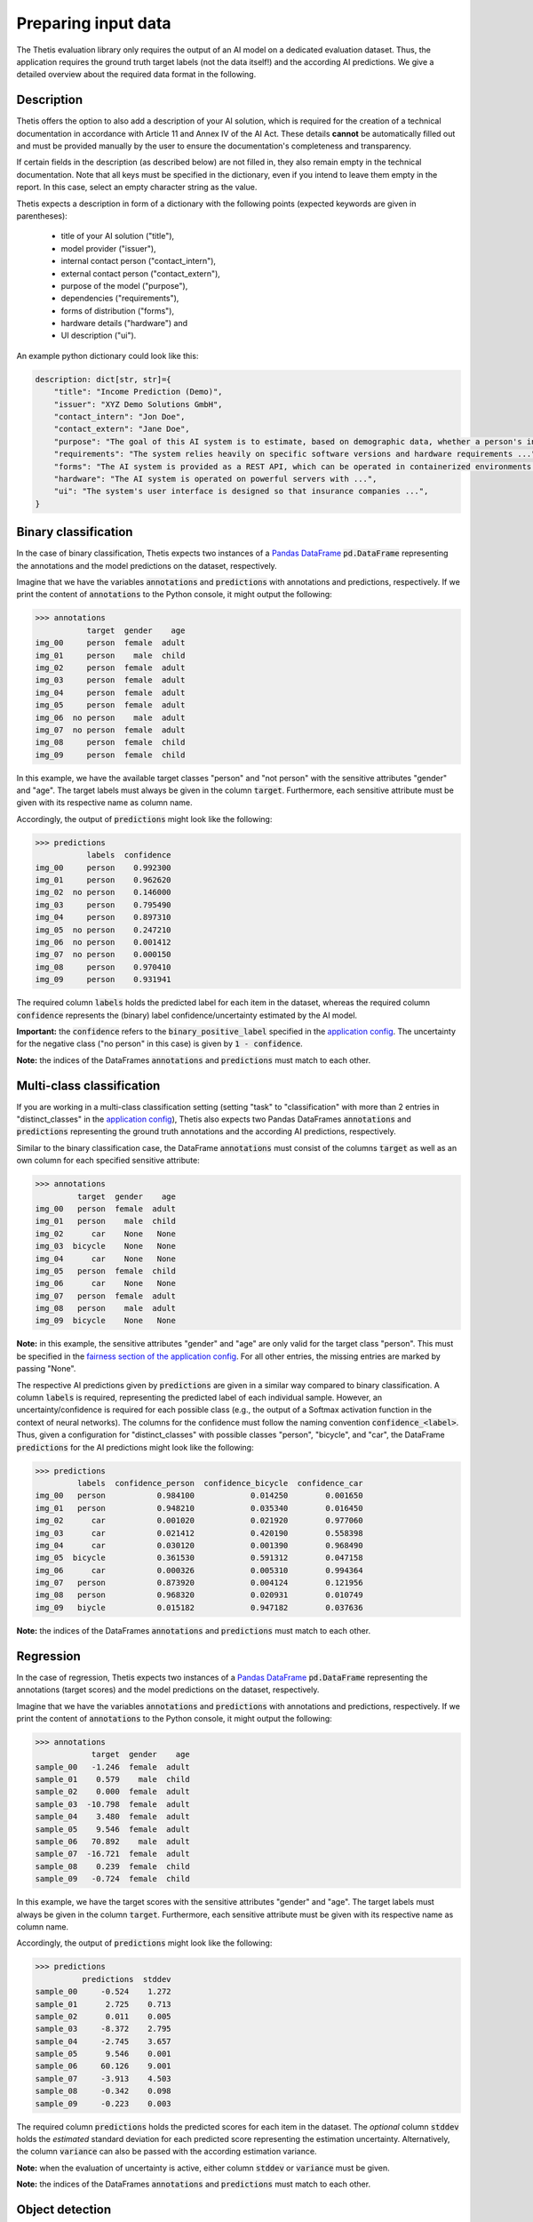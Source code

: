 Preparing input data
====================

The Thetis evaluation library only requires the output of an AI model on a dedicated evaluation dataset.
Thus, the application requires the ground truth target labels (not the data itself!) and the according AI predictions.
We give a detailed overview about the required data format in the following.

Description
-----------
Thetis offers the option to also add a description of your AI solution,
which is required for the creation of a technical documentation in accordance
with Article 11 and Annex IV of the AI Act. These details **cannot** be
automatically filled out and must be provided manually by the user to ensure
the documentation's completeness and transparency.

If certain fields in the description (as described below) are not filled in,
they also remain empty in the technical documentation. Note that all keys must
be specified in the dictionary, even if you intend to leave them empty in the
report. In this case, select an empty character string as the value.

Thetis expects a description in form of a dictionary with the following points
(expected keywords are given in parentheses):
    * title of your AI solution ("title"),
    * model provider ("issuer"),
    * internal contact person ("contact_intern"),
    * external contact person ("contact_extern"),
    * purpose of the model ("purpose"),
    * dependencies ("requirements"),
    * forms of distribution ("forms"),
    * hardware details ("hardware") and
    * UI description ("ui").

An example python dictionary could look like this:

.. code-block:: python

    description: dict[str, str]={
        "title": "Income Prediction (Demo)",
        "issuer": "XYZ Demo Solutions GmbH",
        "contact_intern": "Jon Doe",
        "contact_extern": "Jane Doe",
        "purpose": "The goal of this AI system is to estimate, based on demographic data, whether a person's income ...",
        "requirements": "The system relies heavily on specific software versions and hardware requirements ...",
        "forms": "The AI system is provided as a REST API, which can be operated in containerized environments (Docker, Kubernetes). ...",
        "hardware": "The AI system is operated on powerful servers with ...",
        "ui": "The system's user interface is designed so that insurance companies ...",
    }

Binary classification
---------------------
In the case of binary classification, Thetis expects two instances of a `Pandas DataFrame <https://pandas.pydata.org/docs/reference/api/pandas.DataFrame.html>`__ :code:`pd.DataFrame`
representing the annotations and the model predictions on the dataset, respectively.

Imagine that we have the variables :code:`annotations` and :code:`predictions` with annotations and predictions, respectively.
If we print the content of :code:`annotations` to the Python console, it might output the following:

.. code-block:: python

   >>> annotations
              target  gender    age
   img_00     person  female  adult
   img_01     person    male  child
   img_02     person  female  adult
   img_03     person  female  adult
   img_04     person  female  adult
   img_05     person  female  adult
   img_06  no person    male  adult
   img_07  no person  female  adult
   img_08     person  female  child
   img_09     person  female  child

In this example, we have the available target classes "person" and "not person" with the sensitive
attributes "gender" and "age". The target labels must always be given in the column :code:`target`. Furthermore,
each sensitive attribute must be given with its respective name as column name.

Accordingly, the output of :code:`predictions` might look like the following:

.. code-block:: python

   >>> predictions
              labels  confidence
   img_00     person    0.992300
   img_01     person    0.962620
   img_02  no person    0.146000
   img_03     person    0.795490
   img_04     person    0.897310
   img_05  no person    0.247210
   img_06  no person    0.001412
   img_07  no person    0.000150
   img_08     person    0.970410
   img_09     person    0.931941

The required column :code:`labels` holds the predicted label for each item in the dataset, whereas the required
column :code:`confidence` represents the (binary) label confidence/uncertainty estimated by the AI model.

**Important:** the :code:`confidence` refers to the :code:`binary_positive_label` specified in the `application config <#>`__.
The uncertainty for the negative class ("no person" in this case) is given by :code:`1 - confidence`.

**Note:** the indices of the DataFrames :code:`annotations` and :code:`predictions` must match to each other.

Multi-class classification
--------------------------

If you are working in a multi-class classification setting (setting "task" to "classification" with more than 2 entries
in "distinct_classes" in the `application config <#>`__), Thetis also expects two Pandas DataFrames :code:`annotations`
and :code:`predictions` representing the ground truth annotations and the according AI predictions, respectively.

Similar to the binary classification case, the DataFrame :code:`annotations` must consist of the columns :code:`target`
as well as an own column for each specified sensitive attribute:

.. code-block:: python

   >>> annotations
            target  gender    age
   img_00   person  female  adult
   img_01   person    male  child
   img_02      car    None   None
   img_03  bicycle    None   None
   img_04      car    None   None
   img_05   person  female  child
   img_06      car    None   None
   img_07   person  female  adult
   img_08   person    male  adult
   img_09  bicycle    None   None

**Note:** in this example, the sensitive attributes "gender" and "age" are only valid for the target class "person".
This must be specified in the `fairness section of the application config <#>`__. For all other entries, the
missing entries are marked by passing "None".

The respective AI predictions given by :code:`predictions` are given in a similar way compared to binary classification.
A column :code:`labels` is required, representing the predicted label of each individual sample.
However, an uncertainty/confidence is required for each possible class (e.g., the output of a Softmax activation function
in the context of neural networks). The columns for the confidence must follow the naming convention
:code:`confidence_<label>`. Thus, given a configuration for "distinct_classes" with possible classes "person",
"bicycle", and "car", the DataFrame :code:`predictions` for the AI predictions might look like the following:

.. code-block:: python

   >>> predictions
            labels  confidence_person  confidence_bicycle  confidence_car
   img_00   person           0.984100            0.014250        0.001650
   img_01   person           0.948210            0.035340        0.016450
   img_02      car           0.001020            0.021920        0.977060
   img_03      car           0.021412            0.420190        0.558398
   img_04      car           0.030120            0.001390        0.968490
   img_05  bicycle           0.361530            0.591312        0.047158
   img_06      car           0.000326            0.005310        0.994364
   img_07   person           0.873920            0.004124        0.121956
   img_08   person           0.968320            0.020931        0.010749
   img_09   biycle           0.015182            0.947182        0.037636

**Note:** the indices of the DataFrames :code:`annotations` and :code:`predictions` must match to each other.

Regression
----------

In the case of regression, Thetis expects two instances of a `Pandas DataFrame <https://pandas.pydata.org/docs/reference/api/pandas.DataFrame.html>`__ :code:`pd.DataFrame`
representing the annotations (target scores) and the model predictions on the dataset, respectively.

Imagine that we have the variables :code:`annotations` and :code:`predictions` with annotations and predictions, respectively.
If we print the content of :code:`annotations` to the Python console, it might output the following:

.. code-block:: python

   >>> annotations
               target  gender    age
   sample_00   -1.246  female  adult
   sample_01    0.579    male  child
   sample_02    0.000  female  adult
   sample_03  -10.798  female  adult
   sample_04    3.480  female  adult
   sample_05    9.546  female  adult
   sample_06   70.892    male  adult
   sample_07  -16.721  female  adult
   sample_08    0.239  female  child
   sample_09   -0.724  female  child

In this example, we have the target scores with the sensitive
attributes "gender" and "age". The target labels must always be given in the column :code:`target`. Furthermore,
each sensitive attribute must be given with its respective name as column name.

Accordingly, the output of :code:`predictions` might look like the following:

.. code-block:: python

   >>> predictions
             predictions  stddev
   sample_00     -0.524    1.272
   sample_01      2.725    0.713
   sample_02      0.011    0.005
   sample_03     -8.372    2.795
   sample_04     -2.745    3.657
   sample_05      9.546    0.001
   sample_06     60.126    9.001
   sample_07     -3.913    4.503
   sample_08     -0.342    0.098
   sample_09     -0.223    0.003

The required column :code:`predictions` holds the predicted scores for each item in the dataset. The *optional* column
:code:`stddev` holds the *estimated* standard deviation for each predicted score representing the estimation
uncertainty. Alternatively, the column :code:`variance` can also be passed with the according estimation variance.

**Note:** when the evaluation of uncertainty is active, either column :code:`stddev` or :code:`variance` must be given.

**Note:** the indices of the DataFrames :code:`annotations` and :code:`predictions` must match to each other.

Object detection
----------------

The input for the image-based object detection evaluation case differs compared to the classification cases.
In the object detection evaluation mode, Thetis expects two Python dictionaries :code:`annotations` and
:code:`predictions`, representing the ground truth objects as well as the predicted objects, respectively.

Each entry within these dictionaries must be an instance of a `Pandas DataFrame <https://pandas.pydata.org/docs/reference/api/pandas.DataFrame.html>`__.
The dictionary keys are the identifiers for each image. Thus, it is possible to assign predicted objects to real
existing ones by identifying the ground truth and prediction information using the given dictionary keys.

The individual :code:`pd.DataFrame` instances (annotations and predictions) for each frame must be given according
to the format for `binary classification <Binary Classification>`_ (but with more than 2 labels allowed). Thus, the
console output for :code:`annotations` might look like the following:

.. code-block:: python

   >>> annotations
   {'__meta__':
               width   height
       img_00   1920     1080
       img_01   1680     720,

    'img_00':
            target  gender    age
        0   person  female  adult
        1   person    male  child
        2      car    None   None
        3   person  female  child
        4      car    None   None
        5   person  female  adult,
   'img_01': ...
   }

**Important:** the dictionary for :code:`annotations` *requires* a field :code:`__meta__` with an instance of
:code:`pd.DataFrame` with columns :code:`width` and :code:`height`. This DataFrame holds the width and height meta
information for the respective image. The frame index must match the set of keys that are present in
:code:`annotations` and :code:`predictions`.

The console output for :code:`predictions` might look like:

.. code-block:: python

   >>> predictions
   {'img_00':
           labels  confidence
       0   person    0.914123
       1   person    0.871923
       2      car    0.921751
       3      car    0.993720
       4      car    0.351152
       5  bicycle    0.639153
       6      car    0.817591
       7   person    0.912730
       8   person    0.981693
       9   biycle    0.583190,
   'img_01': ...
   }

**Note:** the indices of the individual :code:`pd.DataFrame` instances are not expected to match each other since
the amount of predicted and real-existing objects can differ.

Furthermore, only a single field for :code:`confidence` is expected, even when working with multiple labels.
This is because most of the common object dection algorithms only output a single confidence estimate for a detected
object, discarding the confidence information for the remaining classes.

